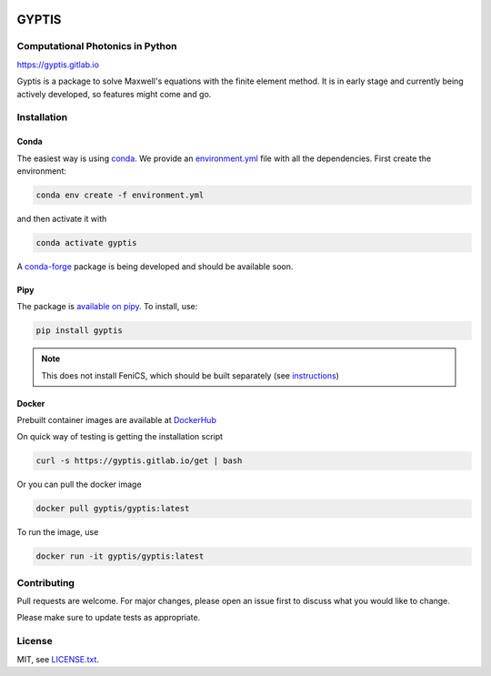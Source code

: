 

.. image:: https://img.shields.io/gitlab/pipeline/gyptis/gyptis/master?style=for-the-badge
   :target: https://gitlab.com/gyptis/gyptis/commits/master
   :alt: pipeline status
   
.. image:: https://img.shields.io/badge/DOI-10.5281/zenodo.4667806-5fadad?style=for-the-badge
  :target: https://doi.org/10.5281/zenodo.4667806
  
.. image:: https://img.shields.io/badge/license-MIT-blue?color=bb798f&style=for-the-badge
  :target: https://gitlab.com/gyptis/gyptis/-/blob/master/LICENCE.txt
  :alt: license
    
.. image:: https://img.shields.io/pypi/v/gyptis?color=blue&logo=pypi&logoColor=e9d672&style=for-the-badge   
  :target: https://pypi.org/project/gyptis/
  :alt: PyPI
  
.. image:: https://img.shields.io/pypi/dm/gyptis?logo=pypi&logoColor=e9d672&style=for-the-badge   
   :target:  https://pypi.org/project/gyptis/
   :alt: PyPI - Downloads
   
.. image:: https://img.shields.io/pypi/status/gyptis?logo=pypi&logoColor=e9d672&style=for-the-badge   
   :target:  https://pypi.org/project/gyptis/
   :alt: PyPI - Status
   
.. image:: https://img.shields.io/badge/code%20style-black-000000.svg?style=for-the-badge
   :target:  https://black.readthedocs.io/en/stable/
   :alt: Code style: black
   
.. image:: https://img.shields.io/gitlab/coverage/gyptis/gyptis/master?logo=s&logoColor=white&style=for-the-badge
 :target: https://gitlab.com/gyptis/gyptis/commits/master
 :alt: coverage report 
   
.. image:: https://img.shields.io/codeclimate/maintainability/benvial/gyptis?logo=code-climate&style=for-the-badge   
   :target: https://codeclimate.com/github/benvial/gyptis
   :alt: Code Climate maintainability
   
   
.. inclusion-marker-badges

GYPTIS
======

Computational Photonics in Python
---------------------------------

https://gyptis.gitlab.io

.. image:: https://gitlab.com/gyptis/gyptis/-/raw/master/docs/_assets/landing.png
   :align: center
   :alt: landing


Gyptis is a package to solve Maxwell's equations with the finite element method. 
It is in early stage and currently being actively developed, so features might 
come and go.



Installation
------------

.. inclusion-marker-install-start

Conda
~~~~~

The easiest way is using `conda <https://www.anaconda.com/>`_. 
We provide an `environment.yml <https://gitlab.com/gyptis/gyptis/-/blob/master/environment.yml>`_ 
file with all the dependencies. First create the environment:

.. code-block:: bash

  conda env create -f environment.yml

and then activate it with 

.. code-block:: bash

  conda activate gyptis
  
A `conda-forge <https://github.com/conda-forge/staged-recipes/pull/14424>`_ package 
is being developed and should be available soon.


Pipy
~~~~

The package is `available on pipy <https://pypi.org/project/gyptis/>`_. 
To install, use:


.. code-block:: bash

  pip install gyptis
  

.. note::
  This does not install FeniCS, which should be built separately 
  (see `instructions <https://fenicsproject.org/download/>`_) 


Docker
~~~~~~

Prebuilt container images are available at `DockerHub <https://hub.docker.com/r/gyptis/gyptis>`_

On quick way of testing is getting the installation script

.. code-block:: bash

  curl -s https://gyptis.gitlab.io/get | bash


Or you can pull the docker image

.. code-block:: bash

  docker pull gyptis/gyptis:latest
  
  
To run the image, use

.. code-block:: bash

  docker run -it gyptis/gyptis:latest
  
  
.. inclusion-marker-install-end


Contributing
------------

Pull requests are welcome. For major changes, please open an issue first 
to discuss what you would like to change.

Please make sure to update tests as appropriate.


License
-------

MIT, see `LICENSE.txt <https://gitlab.com/gyptis/gyptis/-/blob/master/LICENSE.txt>`_.
